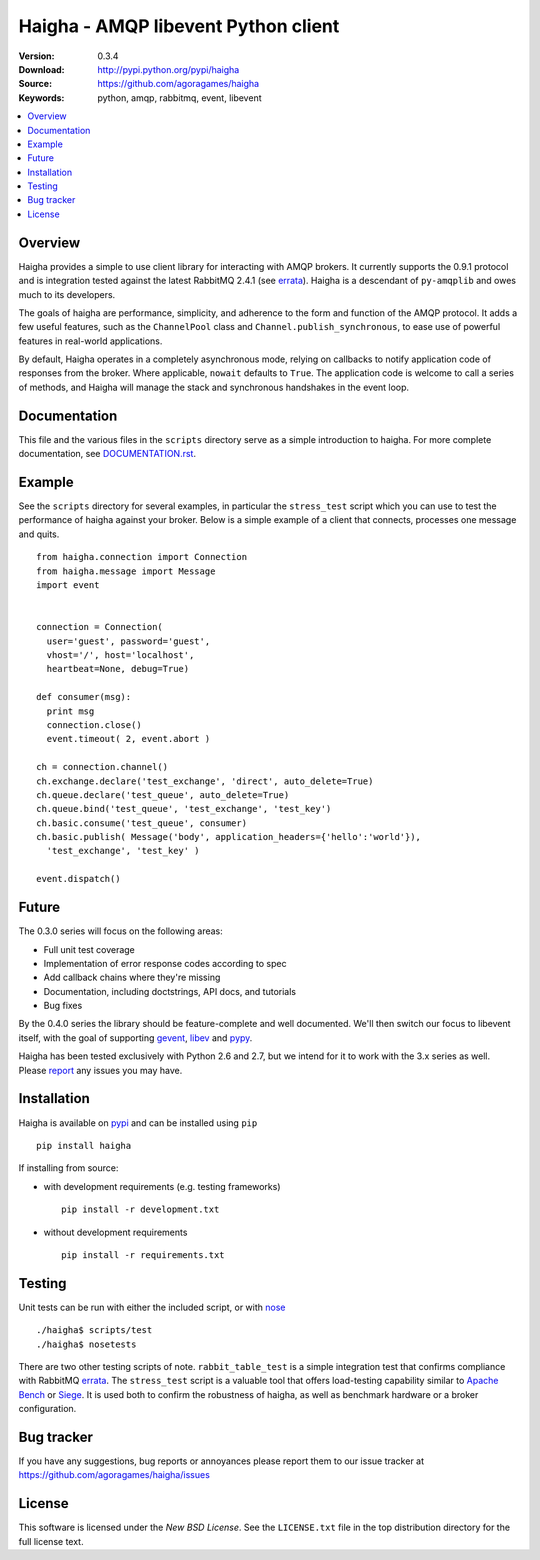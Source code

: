 =====================================
 Haigha - AMQP libevent Python client
=====================================

:Version: 0.3.4
:Download: http://pypi.python.org/pypi/haigha
:Source: https://github.com/agoragames/haigha
:Keywords: python, amqp, rabbitmq, event, libevent

.. contents::
    :local:

.. _haigha-overview:

Overview
========

Haigha provides a simple to use client library for interacting with AMQP brokers. It currently supports the 0.9.1 protocol and is integration tested against the latest RabbitMQ 2.4.1 (see `errata <http://dev.rabbitmq.com/wiki/Amqp091Errata>`_). Haigha is a descendant of ``py-amqplib`` and owes much to its developers.

The goals of haigha are performance, simplicity, and adherence to the form and function of the AMQP protocol. It adds a few useful features, such as the ``ChannelPool`` class and ``Channel.publish_synchronous``, to ease use of powerful features in real-world applications.

By default, Haigha operates in a completely asynchronous mode, relying on callbacks to notify application code of responses from the broker. Where applicable, ``nowait`` defaults to ``True``. The application code is welcome to call a series of methods, and Haigha will manage the stack and synchronous handshakes in the event loop.

Documentation
=============

This file and the various files in the ``scripts`` directory serve as a simple introduction to haigha. For more complete documentation, see `DOCUMENTATION.rst <https://github.com/agoragames/haigha/blob/master/DOCUMENTATION.rst>`_.


Example
=======

See the ``scripts`` directory for several examples, in particular the ``stress_test`` script which you can use to test the performance of haigha against your broker. Below is a simple example of a client that connects, processes one message and quits. ::

  from haigha.connection import Connection
  from haigha.message import Message
  import event


  connection = Connection( 
    user='guest', password='guest', 
    vhost='/', host='localhost', 
    heartbeat=None, debug=True)

  def consumer(msg):
    print msg
    connection.close()
    event.timeout( 2, event.abort )

  ch = connection.channel()
  ch.exchange.declare('test_exchange', 'direct', auto_delete=True)
  ch.queue.declare('test_queue', auto_delete=True)
  ch.queue.bind('test_queue', 'test_exchange', 'test_key')
  ch.basic.consume('test_queue', consumer)
  ch.basic.publish( Message('body', application_headers={'hello':'world'}),
    'test_exchange', 'test_key' )

  event.dispatch()

Future
======

The 0.3.0 series will focus on the following areas:

* Full unit test coverage
* Implementation of error response codes according to spec
* Add callback chains where they're missing
* Documentation, including doctstrings, API docs, and tutorials
* Bug fixes

By the 0.4.0 series the library should be feature-complete and well documented. We'll then switch our focus to libevent itself, with the goal of supporting `gevent <http://www.gevent.org/>`_, `libev <http://software.schmorp.de/pkg/libev.html>`_ and `pypy <http://pypy.org/>`_.

Haigha has been tested exclusively with Python 2.6 and 2.7, but we intend for it to work with the 3.x series as well. Please `report <http://pypi.python.org/pypi/haigha>`_ any issues you may have.

Installation
============

Haigha is available on `pypi <http://pypi.python.org/pypi/haigha>`_ and can be installed using ``pip`` ::

  pip install haigha

If installing from source:

* with development requirements (e.g. testing frameworks) ::

    pip install -r development.txt

* without development requirements ::

    pip install -r requirements.txt


Testing
=======

Unit tests can be run with either the included script, or with `nose <http://pypi.python.org/pypi/nose>`_ ::

  ./haigha$ scripts/test 
  ./haigha$ nosetests

There are two other testing scripts of note. ``rabbit_table_test`` is a simple integration test that confirms compliance with RabbitMQ `errata <http://dev.rabbitmq.com/wiki/Amqp091Errata>`_. The ``stress_test`` script is a valuable tool that offers load-testing capability similar to `Apache Bench <http://httpd.apache.org/docs/2.0/programs/ab.html>`_ or `Siege <http://www.joedog.org/index/siege-home>`_. It is used both to confirm the robustness of haigha, as well as benchmark hardware or a broker configuration.

Bug tracker
===========

If you have any suggestions, bug reports or annoyances please report them
to our issue tracker at https://github.com/agoragames/haigha/issues

License
=======

This software is licensed under the `New BSD License`. See the ``LICENSE.txt``
file in the top distribution directory for the full license text.

.. # vim: syntax=rst expandtab tabstop=4 shiftwidth=4 shiftround
